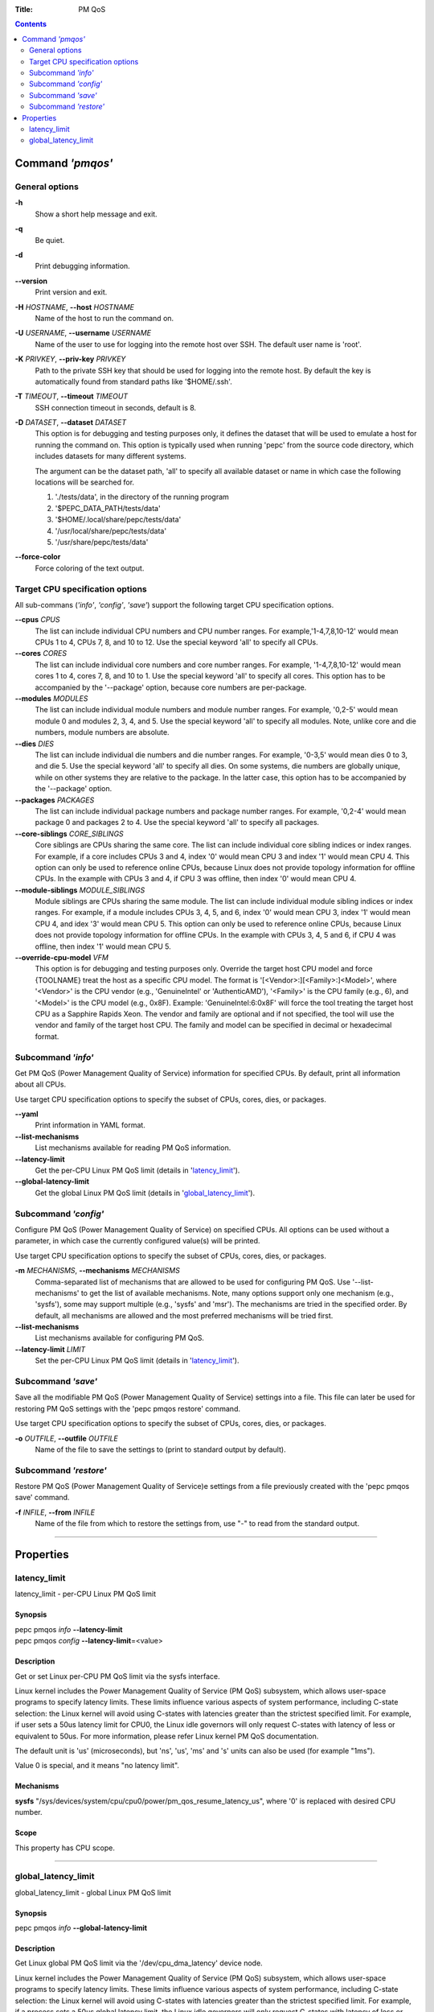.. -*- coding: utf-8 -*-
.. vim: ts=4 sw=4 tw=100 et ai si

:Title: PM QoS

.. Contents::
   :depth: 2
..

===================
Command *'pmqos'*
===================

General options
===============

**-h**
   Show a short help message and exit.

**-q**
   Be quiet.

**-d**
   Print debugging information.

**--version**
   Print version and exit.

**-H** *HOSTNAME*, **--host** *HOSTNAME*
   Name of the host to run the command on.

**-U** *USERNAME*, **--username** *USERNAME*
   Name of the user to use for logging into the remote host over SSH. The default user name is
   'root'.

**-K** *PRIVKEY*, **--priv-key** *PRIVKEY*
   Path to the private SSH key that should be used for logging into the remote host. By default the
   key is automatically found from standard paths like '$HOME/.ssh'.

**-T** *TIMEOUT*, **--timeout** *TIMEOUT*
   SSH connection timeout in seconds, default is 8.

**-D** *DATASET*, **--dataset** *DATASET*
   This option is for debugging and testing purposes only, it defines the dataset that will be used
   to emulate a host for running the command on. This option is typically used when running 'pepc'
   from the source code directory, which includes datasets for many different systems.

   The argument can be the dataset path, 'all' to specify all available dataset or name in which
   case the following locations will be searched for.

   1. './tests/data', in the directory of the running program
   2. '$PEPC_DATA_PATH/tests/data'
   3. '$HOME/.local/share/pepc/tests/data'
   4. '/usr/local/share/pepc/tests/data'
   5. '/usr/share/pepc/tests/data'

**--force-color**
   Force coloring of the text output.

Target CPU specification options
================================

All sub-commans (*'info'*, *'config'*, *'save'*) support the following target CPU specification
options.

**--cpus** *CPUS*
   The list can include individual CPU numbers and CPU number ranges. For example,'1-4,7,8,10-12'
   would mean CPUs 1 to 4, CPUs 7, 8, and 10 to 12. Use the special keyword 'all' to specify all
   CPUs.

**--cores** *CORES*
   The list can include individual core numbers and core number ranges. For example, '1-4,7,8,10-12'
   would mean cores 1 to 4, cores 7, 8, and 10 to 1. Use the special keyword 'all' to specify all
   cores. This option has to be accompanied by the '--package' option, because core numbers are
   per-package.

**--modules** *MODULES*
   The list can include individual module numbers and module number ranges. For example, '0,2-5'
   would mean module 0 and modules 2, 3, 4, and 5. Use the special keyword 'all' to specify all
   modules. Note, unlike core and die numbers, module numbers are absolute.

**--dies** *DIES*
   The list can include individual die numbers and die number ranges. For example, '0-3,5' would
   mean dies 0 to 3, and die 5. Use the special keyword 'all' to specify all dies. On some systems,
   die numbers are globally unique, while on other systems they are relative to the package. In the
   latter case, this option has to be accompanied by the '--package' option.

**--packages** *PACKAGES*
   The list can include individual package numbers and package number ranges. For example, '0,2-4'
   would mean package 0 and packages 2 to 4. Use the special keyword 'all' to specify all packages.

**--core-siblings** *CORE_SIBLINGS*
   Core siblings are CPUs sharing the same core. The list can include individual core sibling
   indices or index ranges. For example, if a core includes CPUs 3 and 4, index '0' would mean CPU 3
   and index '1' would mean CPU 4. This option can only be used to reference online CPUs, because
   Linux does not provide topology information for offline CPUs. In the example with CPUs 3 and 4,
   if CPU 3 was offline, then index '0' would mean CPU 4.

**--module-siblings** *MODULE_SIBLINGS*
   Module siblings are CPUs sharing the same module. The list can include individual module sibling
   indices or index ranges. For example, if a module includes CPUs 3, 4, 5, and 6, index '0' would
   mean CPU 3, index '1' would mean CPU 4, and idex '3' would mean CPU 5. This option can only be
   used to reference online CPUs, because Linux does not provide topology information for offline
   CPUs. In the example with CPUs 3, 4, 5 and 6, if CPU 4 was offline, then index '1' would mean
   CPU 5.

**--override-cpu-model** *VFM*
   This option is for debugging and testing purposes only. Override the target host CPU model and
   force {TOOLNAME} treat the host as a specific CPU model. The format is
   '[<Vendor>:][<Family>:]<Model>', where '<Vendor>' is the CPU vendor (e.g., 'GenuineIntel' or
   'AuthenticAMD'), '<Family>' is the CPU family (e.g., 6), and '<Model>' is the CPU model (e.g.,
   0x8F). Example: 'GenuineIntel:6:0x8F' will force the tool treating the target host CPU as a
   Sapphire Rapids Xeon. The vendor and family are optional and if not specified, the tool will use
   the vendor and family of the target host CPU. The family and model can be specified in decimal
   or hexadecimal format.

Subcommand *'info'*
===================

Get PM QoS (Power Management Quality of Service) information for specified CPUs. By default, print
all information about all CPUs.

Use target CPU specification options to specify the subset of CPUs, cores, dies, or packages.

**--yaml**
   Print information in YAML format.

**--list-mechanisms**
   List mechanisms available for reading PM QoS information.

**--latency-limit**
   Get the per-CPU Linux PM QoS limit (details in 'latency_limit_').

**--global-latency-limit**
   Get the global Linux PM QoS limit (details in 'global_latency_limit_').

Subcommand *'config'*
=====================

Configure PM QoS (Power Management Quality of Service) on specified CPUs. All options can be used
without a parameter, in which case the currently configured value(s) will be printed.

Use target CPU specification options to specify the subset of CPUs, cores, dies, or packages.

**-m** *MECHANISMS*, **--mechanisms** *MECHANISMS*
    Comma-separated list of mechanisms that are allowed to be used for configuring PM QoS. Use
    '--list-mechanisms' to get the list of available mechanisms. Note, many options support only one
    mechanism (e.g., 'sysfs'), some may support multiple (e.g., 'sysfs' and 'msr'). The mechanisms
    are tried in the specified order. By default, all mechanisms are allowed and the most
    preferred mechanisms will be tried first.

**--list-mechanisms**
   List mechanisms available for configuring PM QoS.

**--latency-limit** *LIMIT*
   Set the per-CPU Linux PM QoS limit (details in 'latency_limit_').

Subcommand *'save'*
===================

Save all the modifiable PM QoS (Power Management Quality of Service) settings into a file. This file
can later be used for restoring PM QoS settings with the 'pepc pmqos restore' command.

Use target CPU specification options to specify the subset of CPUs, cores, dies, or packages.

**-o** *OUTFILE*, **--outfile** *OUTFILE*
   Name of the file to save the settings to (print to standard output by default).

Subcommand *'restore'*
======================

Restore PM QoS (Power Management Quality of Service)e settings from a file previously created with
the 'pepc pmqos save' command.

**-f** *INFILE*, **--from** *INFILE*
   Name of the file from which to restore the settings from, use "-" to read from the standard
   output.

----------------------------------------------------------------------------------------------------

==========
Properties
==========

latency_limit
=============

latency_limit - per-CPU Linux PM QoS limit

Synopsis
--------

| pepc pmqos *info* **--latency-limit**
| pepc pmqos *config* **--latency-limit**\ =<value>

Description
-----------

Get or set Linux per-CPU PM QoS limit via the sysfs interface.

Linux kernel includes the Power Management Quality of Service (PM QoS) subsystem, which allows
user-space programs to specify latency limits. These limits influence various aspects of system
performance, including C-state selection: the Linux kernel will avoid using C-states with latencies
greater than the strictest specified limit. For example, if user sets a 50us latency limit for
CPU0, the Linux idle governors will only request C-states with latency of less or equivalent to
50us. For more information, please refer Linux kernel PM QoS documentation.

The default unit is 'us' (microseconds), but 'ns', 'us', 'ms' and 's' units can also be used
(for example "1ms").

Value 0 is special, and it means "no latency limit".

Mechanisms
----------

**sysfs**
"/sys/devices/system/cpu/cpu0/power/pm_qos_resume_latency_us", where '0' is replaced with desired
CPU number.

Scope
-----

This property has CPU scope.

----------------------------------------------------------------------------------------------------

global_latency_limit
====================

global_latency_limit - global Linux PM QoS limit

Synopsis
--------

| pepc pmqos *info* **--global-latency-limit**

Description
-----------

Get Linux global PM QoS limit via the '/dev/cpu_dma_latency' device node.

Linux kernel includes the Power Management Quality of Service (PM QoS) subsystem, which allows
user-space programs to specify latency limits. These limits influence various aspects of system
performance, including C-state selection: the Linux kernel will avoid using C-states with latencies
greater than the strictest specified limit. For example, if a process sets a 50us global latency
limit, the Linux idle governors will only request C-states with latency of less or equivalent to
50us. For more information, please refer Linux kernel PM QoS documentation.

The default unit is 'us' (microseconds), but 'ns', 'us', 'ms' and 's' units can also be used
(for example "1ms").

Value 0 is means the minimum latency, Linux will only request the POLL state in this case.

Mechanisms
----------

**cdev**
The "/dev/cpu_dma_latency" character device node.

Scope
-----

This property has global scope.
